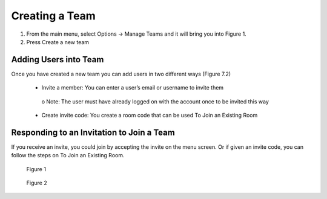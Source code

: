 ---------------
Creating a Team 
---------------


1)	From the main menu, select Options -> Manage Teams and it will bring you into Figure 1.


2)	Press Create a new team


Adding Users into Team
----------------------


Once you have created a new team you can add users in two different ways (Figure 7.2)


   •	Invite a member: You can enter a user’s email or username to invite them


      o	Note: The user must have already logged on with the account once to be invited this way


   •	Create invite code: You create a room code that can be used To Join an Existing Room


Responding to an Invitation to Join a Team
------------------------------------------


If you receive an invite, you could join by accepting the invite on the menu screen. Or if given an invite code, you can follow the steps on To Join an Existing Room.
 

.. Figure:: _images/Picture14.png
   :height: 400
   :width: 600


   Figure 1
 

.. Figure:: _images/Picture15.png
   :height: 400
   :width: 600


   Figure 2
